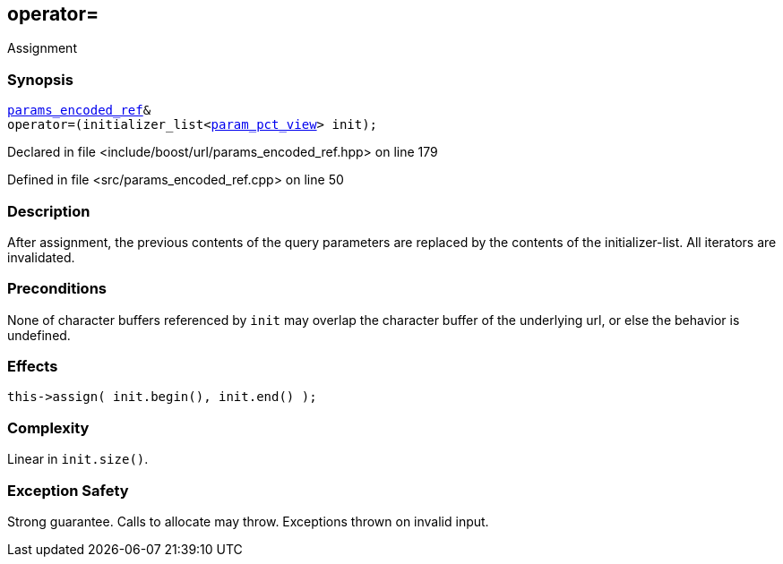 :relfileprefix: ../../../
[#3DECAB6F82EE647D05E53A09766CCF207E0219C2]
== operator=

pass:v,q[Assignment]


=== Synopsis

[source,cpp,subs="verbatim,macros,-callouts"]
----
xref:reference/boost/urls/params_encoded_ref.adoc[params_encoded_ref]&
operator=(initializer_list<xref:reference/boost/urls/param_pct_view.adoc[param_pct_view]> init);
----

Declared in file <include/boost/url/params_encoded_ref.hpp> on line 179

Defined in file <src/params_encoded_ref.cpp> on line 50

=== Description

pass:v,q[After assignment, the previous contents] pass:v,q[of the query parameters are replaced by]
pass:v,q[the contents of the initializer-list.]
pass:v,q[All iterators are invalidated.]

=== Preconditions
pass:v,q[None of character buffers referenced by]
pass:v,q[`init` may overlap the character buffer of]
pass:v,q[the underlying url, or else the behavior]
pass:v,q[is undefined.]

=== Effects
[,cpp]
----
this->assign( init.begin(), init.end() );
----

=== Complexity
pass:v,q[Linear in `init.size()`.]

=== Exception Safety
pass:v,q[Strong guarantee.]
pass:v,q[Calls to allocate may throw.]
pass:v,q[Exceptions thrown on invalid input.]


